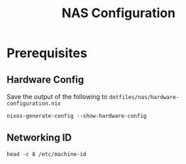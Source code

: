 #+TITLE: NAS Configuration

* Prerequisites

** Hardware Config
Save the output of the following to ~dotfiles/nas/hardware-configuration.nix~
#+begin_src shell :results output file :file hardware-configuration.nix
nixos-generate-config --show-hardware-config
#+end_src

** Networking ID
#+begin_src shell
head -c 8 /etc/machine-id
#+end_src

